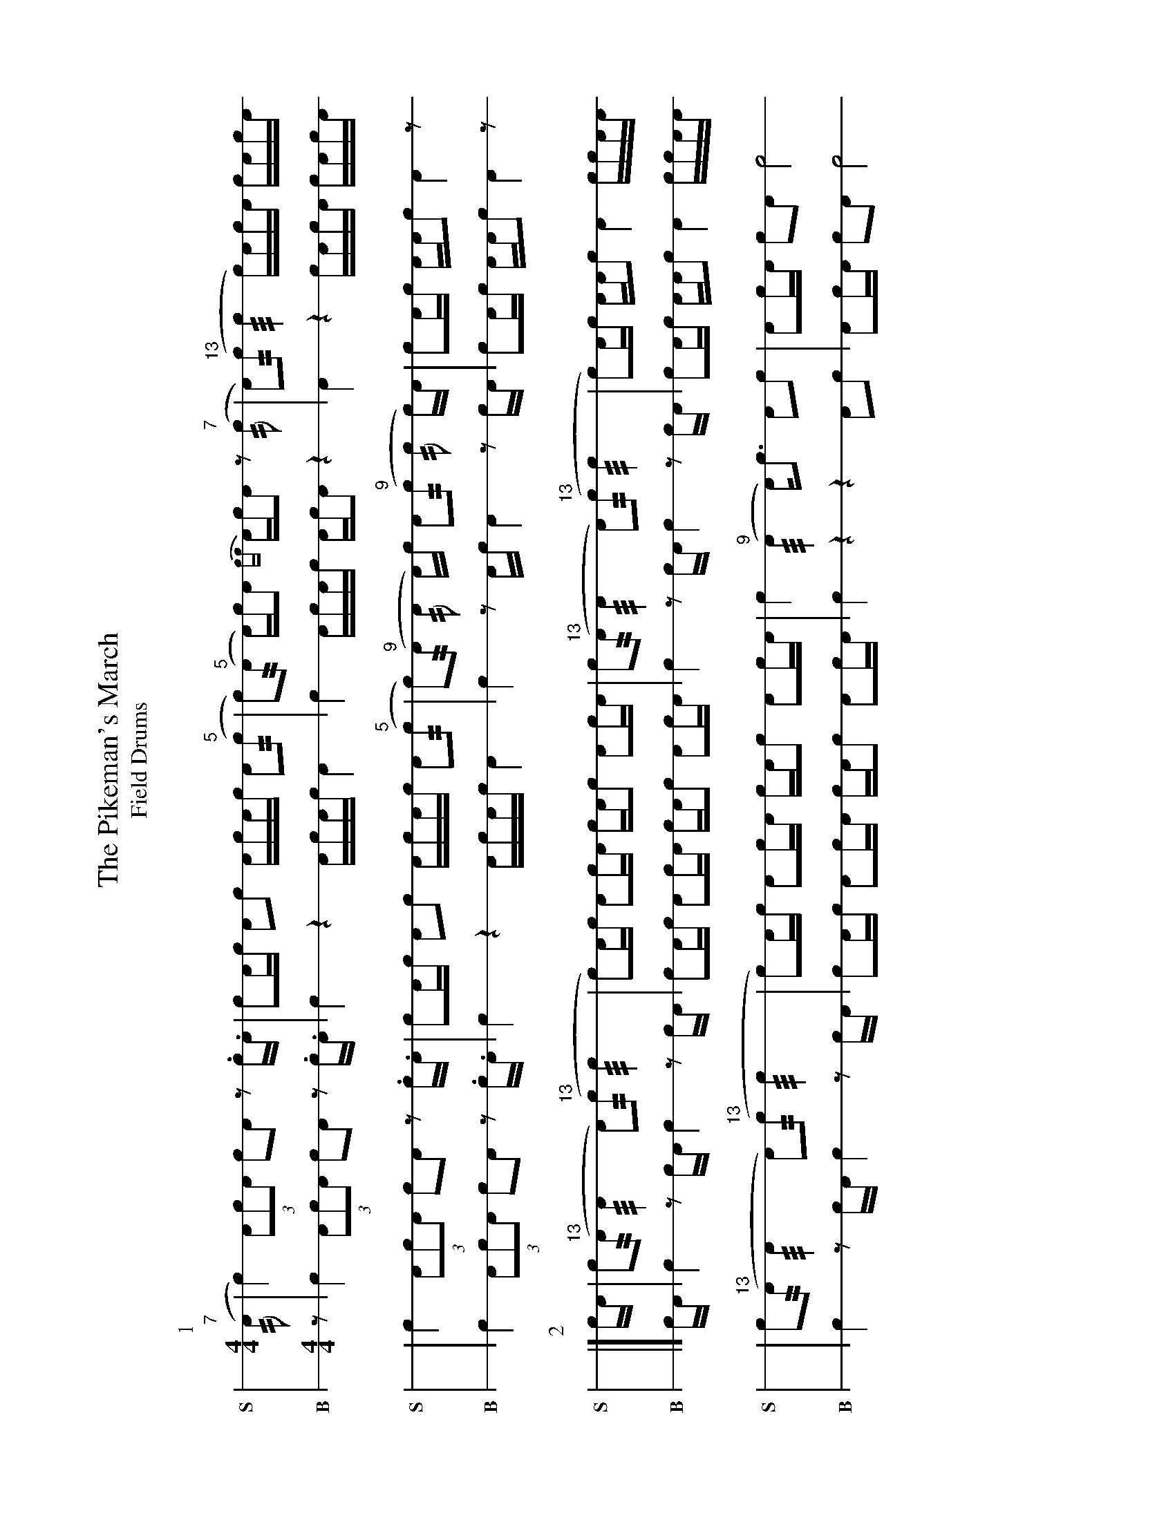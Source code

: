 X: 1
%%landscape 1
T: The Pikeman's March
T: Field Drums
M: 4/4
L: 1/16
K: none stafflines=1
V:S stem=down gstem=down dyn=up clef=none snm="S"
V:B stem=down gstem=down dyn=up clef=none snm="B"
U: R = ///
U: r = //
U: V = +tallaccent+
P:1
V:S
  ("^7"rA2 | Vc4) !flam!(3:2A2!flam!c2!flam!A2 !flam!Vc2!flam!VA2 z2 .c.A \
  | Vc2Ac !flam!A2!flam!c2 !flam!AVcAc !flam!A2("^5"rc2 \
  | Vc2)"^5"(rA2 A)VcA2 {cc}AcVA2 z2 "^7"(rc2 \
  | VA2)("^13"rc2 Rc4 Vc)AcVA cA!flam!c!flam!A !
  | !flam!Vc4 !flam!(3:2A2!flam!c2!flam!A2 !flam!Vc2!flam!VA2 z2 .c.A \
  | Vc2Ac !flam!A2!flam!c2 !flam!AVcAc !flam!A2("^5"rc2 \
  | Vc2)("^9"rA2 rA2 A)c VA2("^9"rc2 rc2 c)A \
  | Vc2Ac !flam!AA!flam!c2 !flam!VA4 z2 ! |]
V:B
  z2 | Vc4 (3:2A2c2A2 Vc2VA2 z2 .c.A \
  | Vc4 z4 AVcAc A4 \
  | Vc4 AVcAc AcVA2 z4 \
  | VA4 z4 VcAcVA cAcA !
  | Vc4 (3:2A2c2A2 Vc2VA2 z2 .c.A \
  | Vc4 z4 AVcAc A4 \
  | Vc4 z2 Ac VA4 z2 cA \
  | Vc2Ac AAc2 VA4 z2 ! |]
P:2
V:S
  cA | !flam!Vc2("^13"rA2 RA4 VA2)"^13"(rc2 Rc4  \
  | Vc2)Ac !flam!A2!flam!cVA cA!flam!c2 !flam!A2cA \
  | !flam!Vc2("^13"rA2 RA4 VA2)("^13"rc2 Rc4 \
  | Vc2)Ac !flam!AA!flam!c2 !flam!VA4 !flam!cc!flam!AA !
  | !flam!Vc2("^13"rA2 RA4 VA2)("^13"rc2 Rc4  \
  | Vc2)Ac !flam!A2!flam!cVA cA!flam!c2 !flam!A2cA \
  | !flam!Vc4 ("^9"RA4 A)Vc3 !flam!A2!flam!c2 \
  | !flam!VA2cA !flam!c2!flam!A2 !flam!Vc8 ! |]
V:B
  cA | Vc4 z2 cA Vc4 z2 cA  \
  | Vc2Ac A2cVA cAc2 A2cA \
  | Vc4 z2 cA Vc4 z2 cA  \
  | Vc2Ac AAc2 VA4 ccAA !
  | Vc4 z2 cA Vc4 z2 cA  \
  | Vc2Ac A2cVA cAc2 A2cA \
  | Vc4 z4 z4 A2c2 \
  | VA2cA c2A2 Vc8 |]